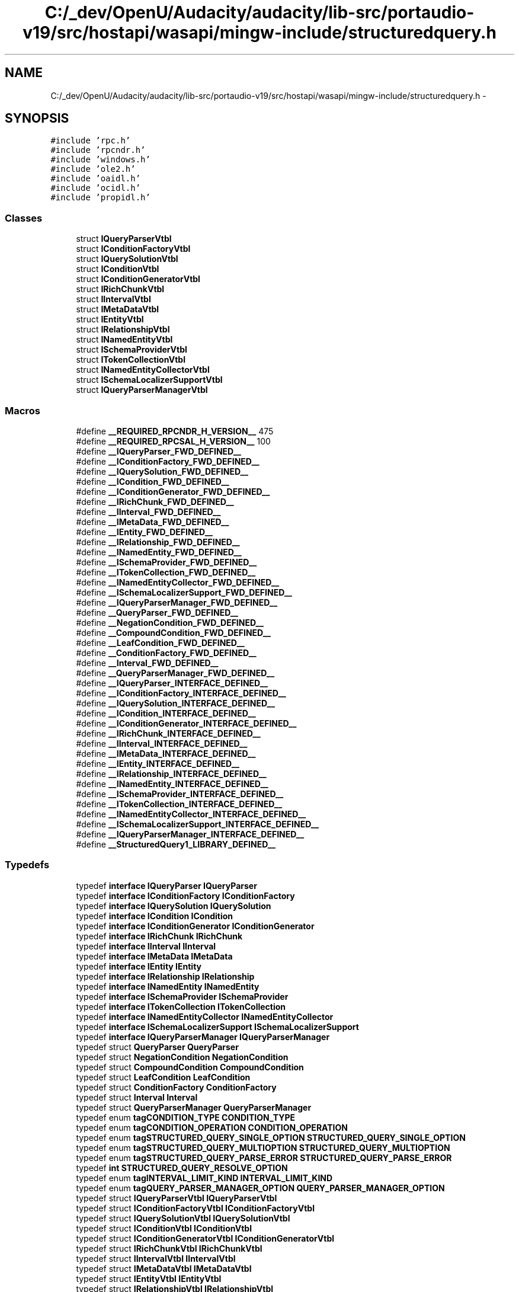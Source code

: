.TH "C:/_dev/OpenU/Audacity/audacity/lib-src/portaudio-v19/src/hostapi/wasapi/mingw-include/structuredquery.h" 3 "Thu Apr 28 2016" "Audacity" \" -*- nroff -*-
.ad l
.nh
.SH NAME
C:/_dev/OpenU/Audacity/audacity/lib-src/portaudio-v19/src/hostapi/wasapi/mingw-include/structuredquery.h \- 
.SH SYNOPSIS
.br
.PP
\fC#include 'rpc\&.h'\fP
.br
\fC#include 'rpcndr\&.h'\fP
.br
\fC#include 'windows\&.h'\fP
.br
\fC#include 'ole2\&.h'\fP
.br
\fC#include 'oaidl\&.h'\fP
.br
\fC#include 'ocidl\&.h'\fP
.br
\fC#include 'propidl\&.h'\fP
.br

.SS "Classes"

.in +1c
.ti -1c
.RI "struct \fBIQueryParserVtbl\fP"
.br
.ti -1c
.RI "struct \fBIConditionFactoryVtbl\fP"
.br
.ti -1c
.RI "struct \fBIQuerySolutionVtbl\fP"
.br
.ti -1c
.RI "struct \fBIConditionVtbl\fP"
.br
.ti -1c
.RI "struct \fBIConditionGeneratorVtbl\fP"
.br
.ti -1c
.RI "struct \fBIRichChunkVtbl\fP"
.br
.ti -1c
.RI "struct \fBIIntervalVtbl\fP"
.br
.ti -1c
.RI "struct \fBIMetaDataVtbl\fP"
.br
.ti -1c
.RI "struct \fBIEntityVtbl\fP"
.br
.ti -1c
.RI "struct \fBIRelationshipVtbl\fP"
.br
.ti -1c
.RI "struct \fBINamedEntityVtbl\fP"
.br
.ti -1c
.RI "struct \fBISchemaProviderVtbl\fP"
.br
.ti -1c
.RI "struct \fBITokenCollectionVtbl\fP"
.br
.ti -1c
.RI "struct \fBINamedEntityCollectorVtbl\fP"
.br
.ti -1c
.RI "struct \fBISchemaLocalizerSupportVtbl\fP"
.br
.ti -1c
.RI "struct \fBIQueryParserManagerVtbl\fP"
.br
.in -1c
.SS "Macros"

.in +1c
.ti -1c
.RI "#define \fB__REQUIRED_RPCNDR_H_VERSION__\fP   475"
.br
.ti -1c
.RI "#define \fB__REQUIRED_RPCSAL_H_VERSION__\fP   100"
.br
.ti -1c
.RI "#define \fB__IQueryParser_FWD_DEFINED__\fP"
.br
.ti -1c
.RI "#define \fB__IConditionFactory_FWD_DEFINED__\fP"
.br
.ti -1c
.RI "#define \fB__IQuerySolution_FWD_DEFINED__\fP"
.br
.ti -1c
.RI "#define \fB__ICondition_FWD_DEFINED__\fP"
.br
.ti -1c
.RI "#define \fB__IConditionGenerator_FWD_DEFINED__\fP"
.br
.ti -1c
.RI "#define \fB__IRichChunk_FWD_DEFINED__\fP"
.br
.ti -1c
.RI "#define \fB__IInterval_FWD_DEFINED__\fP"
.br
.ti -1c
.RI "#define \fB__IMetaData_FWD_DEFINED__\fP"
.br
.ti -1c
.RI "#define \fB__IEntity_FWD_DEFINED__\fP"
.br
.ti -1c
.RI "#define \fB__IRelationship_FWD_DEFINED__\fP"
.br
.ti -1c
.RI "#define \fB__INamedEntity_FWD_DEFINED__\fP"
.br
.ti -1c
.RI "#define \fB__ISchemaProvider_FWD_DEFINED__\fP"
.br
.ti -1c
.RI "#define \fB__ITokenCollection_FWD_DEFINED__\fP"
.br
.ti -1c
.RI "#define \fB__INamedEntityCollector_FWD_DEFINED__\fP"
.br
.ti -1c
.RI "#define \fB__ISchemaLocalizerSupport_FWD_DEFINED__\fP"
.br
.ti -1c
.RI "#define \fB__IQueryParserManager_FWD_DEFINED__\fP"
.br
.ti -1c
.RI "#define \fB__QueryParser_FWD_DEFINED__\fP"
.br
.ti -1c
.RI "#define \fB__NegationCondition_FWD_DEFINED__\fP"
.br
.ti -1c
.RI "#define \fB__CompoundCondition_FWD_DEFINED__\fP"
.br
.ti -1c
.RI "#define \fB__LeafCondition_FWD_DEFINED__\fP"
.br
.ti -1c
.RI "#define \fB__ConditionFactory_FWD_DEFINED__\fP"
.br
.ti -1c
.RI "#define \fB__Interval_FWD_DEFINED__\fP"
.br
.ti -1c
.RI "#define \fB__QueryParserManager_FWD_DEFINED__\fP"
.br
.ti -1c
.RI "#define \fB__IQueryParser_INTERFACE_DEFINED__\fP"
.br
.ti -1c
.RI "#define \fB__IConditionFactory_INTERFACE_DEFINED__\fP"
.br
.ti -1c
.RI "#define \fB__IQuerySolution_INTERFACE_DEFINED__\fP"
.br
.ti -1c
.RI "#define \fB__ICondition_INTERFACE_DEFINED__\fP"
.br
.ti -1c
.RI "#define \fB__IConditionGenerator_INTERFACE_DEFINED__\fP"
.br
.ti -1c
.RI "#define \fB__IRichChunk_INTERFACE_DEFINED__\fP"
.br
.ti -1c
.RI "#define \fB__IInterval_INTERFACE_DEFINED__\fP"
.br
.ti -1c
.RI "#define \fB__IMetaData_INTERFACE_DEFINED__\fP"
.br
.ti -1c
.RI "#define \fB__IEntity_INTERFACE_DEFINED__\fP"
.br
.ti -1c
.RI "#define \fB__IRelationship_INTERFACE_DEFINED__\fP"
.br
.ti -1c
.RI "#define \fB__INamedEntity_INTERFACE_DEFINED__\fP"
.br
.ti -1c
.RI "#define \fB__ISchemaProvider_INTERFACE_DEFINED__\fP"
.br
.ti -1c
.RI "#define \fB__ITokenCollection_INTERFACE_DEFINED__\fP"
.br
.ti -1c
.RI "#define \fB__INamedEntityCollector_INTERFACE_DEFINED__\fP"
.br
.ti -1c
.RI "#define \fB__ISchemaLocalizerSupport_INTERFACE_DEFINED__\fP"
.br
.ti -1c
.RI "#define \fB__IQueryParserManager_INTERFACE_DEFINED__\fP"
.br
.ti -1c
.RI "#define \fB__StructuredQuery1_LIBRARY_DEFINED__\fP"
.br
.in -1c
.SS "Typedefs"

.in +1c
.ti -1c
.RI "typedef \fBinterface\fP \fBIQueryParser\fP \fBIQueryParser\fP"
.br
.ti -1c
.RI "typedef \fBinterface\fP \fBIConditionFactory\fP \fBIConditionFactory\fP"
.br
.ti -1c
.RI "typedef \fBinterface\fP \fBIQuerySolution\fP \fBIQuerySolution\fP"
.br
.ti -1c
.RI "typedef \fBinterface\fP \fBICondition\fP \fBICondition\fP"
.br
.ti -1c
.RI "typedef \fBinterface\fP \fBIConditionGenerator\fP \fBIConditionGenerator\fP"
.br
.ti -1c
.RI "typedef \fBinterface\fP \fBIRichChunk\fP \fBIRichChunk\fP"
.br
.ti -1c
.RI "typedef \fBinterface\fP \fBIInterval\fP \fBIInterval\fP"
.br
.ti -1c
.RI "typedef \fBinterface\fP \fBIMetaData\fP \fBIMetaData\fP"
.br
.ti -1c
.RI "typedef \fBinterface\fP \fBIEntity\fP \fBIEntity\fP"
.br
.ti -1c
.RI "typedef \fBinterface\fP \fBIRelationship\fP \fBIRelationship\fP"
.br
.ti -1c
.RI "typedef \fBinterface\fP \fBINamedEntity\fP \fBINamedEntity\fP"
.br
.ti -1c
.RI "typedef \fBinterface\fP \fBISchemaProvider\fP \fBISchemaProvider\fP"
.br
.ti -1c
.RI "typedef \fBinterface\fP \fBITokenCollection\fP \fBITokenCollection\fP"
.br
.ti -1c
.RI "typedef \fBinterface\fP \fBINamedEntityCollector\fP \fBINamedEntityCollector\fP"
.br
.ti -1c
.RI "typedef \fBinterface\fP \fBISchemaLocalizerSupport\fP \fBISchemaLocalizerSupport\fP"
.br
.ti -1c
.RI "typedef \fBinterface\fP \fBIQueryParserManager\fP \fBIQueryParserManager\fP"
.br
.ti -1c
.RI "typedef struct \fBQueryParser\fP \fBQueryParser\fP"
.br
.ti -1c
.RI "typedef struct \fBNegationCondition\fP \fBNegationCondition\fP"
.br
.ti -1c
.RI "typedef struct \fBCompoundCondition\fP \fBCompoundCondition\fP"
.br
.ti -1c
.RI "typedef struct \fBLeafCondition\fP \fBLeafCondition\fP"
.br
.ti -1c
.RI "typedef struct \fBConditionFactory\fP \fBConditionFactory\fP"
.br
.ti -1c
.RI "typedef struct \fBInterval\fP \fBInterval\fP"
.br
.ti -1c
.RI "typedef struct \fBQueryParserManager\fP \fBQueryParserManager\fP"
.br
.ti -1c
.RI "typedef enum \fBtagCONDITION_TYPE\fP \fBCONDITION_TYPE\fP"
.br
.ti -1c
.RI "typedef enum \fBtagCONDITION_OPERATION\fP \fBCONDITION_OPERATION\fP"
.br
.ti -1c
.RI "typedef enum \fBtagSTRUCTURED_QUERY_SINGLE_OPTION\fP \fBSTRUCTURED_QUERY_SINGLE_OPTION\fP"
.br
.ti -1c
.RI "typedef enum \fBtagSTRUCTURED_QUERY_MULTIOPTION\fP \fBSTRUCTURED_QUERY_MULTIOPTION\fP"
.br
.ti -1c
.RI "typedef enum \fBtagSTRUCTURED_QUERY_PARSE_ERROR\fP \fBSTRUCTURED_QUERY_PARSE_ERROR\fP"
.br
.ti -1c
.RI "typedef \fBint\fP \fBSTRUCTURED_QUERY_RESOLVE_OPTION\fP"
.br
.ti -1c
.RI "typedef enum \fBtagINTERVAL_LIMIT_KIND\fP \fBINTERVAL_LIMIT_KIND\fP"
.br
.ti -1c
.RI "typedef enum \fBtagQUERY_PARSER_MANAGER_OPTION\fP \fBQUERY_PARSER_MANAGER_OPTION\fP"
.br
.ti -1c
.RI "typedef struct \fBIQueryParserVtbl\fP \fBIQueryParserVtbl\fP"
.br
.ti -1c
.RI "typedef struct \fBIConditionFactoryVtbl\fP \fBIConditionFactoryVtbl\fP"
.br
.ti -1c
.RI "typedef struct \fBIQuerySolutionVtbl\fP \fBIQuerySolutionVtbl\fP"
.br
.ti -1c
.RI "typedef struct \fBIConditionVtbl\fP \fBIConditionVtbl\fP"
.br
.ti -1c
.RI "typedef struct \fBIConditionGeneratorVtbl\fP \fBIConditionGeneratorVtbl\fP"
.br
.ti -1c
.RI "typedef struct \fBIRichChunkVtbl\fP \fBIRichChunkVtbl\fP"
.br
.ti -1c
.RI "typedef struct \fBIIntervalVtbl\fP \fBIIntervalVtbl\fP"
.br
.ti -1c
.RI "typedef struct \fBIMetaDataVtbl\fP \fBIMetaDataVtbl\fP"
.br
.ti -1c
.RI "typedef struct \fBIEntityVtbl\fP \fBIEntityVtbl\fP"
.br
.ti -1c
.RI "typedef struct \fBIRelationshipVtbl\fP \fBIRelationshipVtbl\fP"
.br
.ti -1c
.RI "typedef struct \fBINamedEntityVtbl\fP \fBINamedEntityVtbl\fP"
.br
.ti -1c
.RI "typedef struct \fBISchemaProviderVtbl\fP \fBISchemaProviderVtbl\fP"
.br
.ti -1c
.RI "typedef struct \fBITokenCollectionVtbl\fP \fBITokenCollectionVtbl\fP"
.br
.ti -1c
.RI "typedef enum \fB__MIDL___MIDL_itf_structuredquery_0000_0013_0001\fP \fBNAMED_ENTITY_CERTAINTY\fP"
.br
.ti -1c
.RI "typedef struct \fBINamedEntityCollectorVtbl\fP \fBINamedEntityCollectorVtbl\fP"
.br
.ti -1c
.RI "typedef struct \fBISchemaLocalizerSupportVtbl\fP \fBISchemaLocalizerSupportVtbl\fP"
.br
.ti -1c
.RI "typedef struct \fBIQueryParserManagerVtbl\fP \fBIQueryParserManagerVtbl\fP"
.br
.in -1c
.SS "Enumerations"

.in +1c
.ti -1c
.RI "enum \fBtagCONDITION_TYPE\fP { \fBCT_AND_CONDITION\fP = 0, \fBCT_OR_CONDITION\fP = ( CT_AND_CONDITION + 1 ), \fBCT_NOT_CONDITION\fP = ( CT_OR_CONDITION + 1 ), \fBCT_LEAF_CONDITION\fP = ( CT_NOT_CONDITION + 1 ) }"
.br
.ti -1c
.RI "enum \fBtagCONDITION_OPERATION\fP { \fBCOP_IMPLICIT\fP = 0, \fBCOP_EQUAL\fP = ( COP_IMPLICIT + 1 ), \fBCOP_NOTEQUAL\fP = ( COP_EQUAL + 1 ), \fBCOP_LESSTHAN\fP = ( COP_NOTEQUAL + 1 ), \fBCOP_GREATERTHAN\fP = ( COP_LESSTHAN + 1 ), \fBCOP_LESSTHANOREQUAL\fP = ( COP_GREATERTHAN + 1 ), \fBCOP_GREATERTHANOREQUAL\fP = ( COP_LESSTHANOREQUAL + 1 ), \fBCOP_VALUE_STARTSWITH\fP = ( COP_GREATERTHANOREQUAL + 1 ), \fBCOP_VALUE_ENDSWITH\fP = ( COP_VALUE_STARTSWITH + 1 ), \fBCOP_VALUE_CONTAINS\fP = ( COP_VALUE_ENDSWITH + 1 ), \fBCOP_VALUE_NOTCONTAINS\fP = ( COP_VALUE_CONTAINS + 1 ), \fBCOP_DOSWILDCARDS\fP = ( COP_VALUE_NOTCONTAINS + 1 ), \fBCOP_WORD_EQUAL\fP = ( COP_DOSWILDCARDS + 1 ), \fBCOP_WORD_STARTSWITH\fP = ( COP_WORD_EQUAL + 1 ), \fBCOP_APPLICATION_SPECIFIC\fP = ( COP_WORD_STARTSWITH + 1 ) }"
.br
.ti -1c
.RI "enum \fBtagSTRUCTURED_QUERY_SINGLE_OPTION\fP { \fBSQSO_SCHEMA\fP = 0, \fBSQSO_LOCALE_WORD_BREAKING\fP = ( SQSO_SCHEMA + 1 ), \fBSQSO_WORD_BREAKER\fP = ( SQSO_LOCALE_WORD_BREAKING + 1 ), \fBSQSO_NATURAL_SYNTAX\fP = ( SQSO_WORD_BREAKER + 1 ), \fBSQSO_AUTOMATIC_WILDCARD\fP = ( SQSO_NATURAL_SYNTAX + 1 ), \fBSQSO_TRACE_LEVEL\fP = ( SQSO_AUTOMATIC_WILDCARD + 1 ), \fBSQSO_LANGUAGE_KEYWORDS\fP = ( SQSO_TRACE_LEVEL + 1 ) }"
.br
.ti -1c
.RI "enum \fBtagSTRUCTURED_QUERY_MULTIOPTION\fP { \fBSQMO_VIRTUAL_PROPERTY\fP = 0, \fBSQMO_DEFAULT_PROPERTY\fP = ( SQMO_VIRTUAL_PROPERTY + 1 ), \fBSQMO_GENERATOR_FOR_TYPE\fP = ( SQMO_DEFAULT_PROPERTY + 1 ) }"
.br
.ti -1c
.RI "enum \fBtagSTRUCTURED_QUERY_PARSE_ERROR\fP { \fBSQPE_NONE\fP = 0, \fBSQPE_EXTRA_OPENING_PARENTHESIS\fP = ( SQPE_NONE + 1 ), \fBSQPE_EXTRA_CLOSING_PARENTHESIS\fP = ( SQPE_EXTRA_OPENING_PARENTHESIS + 1 ), \fBSQPE_IGNORED_MODIFIER\fP = ( SQPE_EXTRA_CLOSING_PARENTHESIS + 1 ), \fBSQPE_IGNORED_CONNECTOR\fP = ( SQPE_IGNORED_MODIFIER + 1 ), \fBSQPE_IGNORED_KEYWORD\fP = ( SQPE_IGNORED_CONNECTOR + 1 ), \fBSQPE_UNHANDLED\fP = ( SQPE_IGNORED_KEYWORD + 1 ) }"
.br
.ti -1c
.RI "enum \fBtagSTRUCTURED_QUERY_RESOLVE_OPTION\fP { \fBSQRO_DONT_RESOLVE_DATETIME\fP = 0x1, \fBSQRO_ALWAYS_ONE_INTERVAL\fP = 0x2, \fBSQRO_DONT_SIMPLIFY_CONDITION_TREES\fP = 0x4, \fBSQRO_DONT_MAP_RELATIONS\fP = 0x8, \fBSQRO_DONT_RESOLVE_RANGES\fP = 0x10, \fBSQRO_DONT_REMOVE_UNRESTRICTED_KEYWORDS\fP = 0x20, \fBSQRO_DONT_SPLIT_WORDS\fP = 0x40, \fBSQRO_IGNORE_PHRASE_ORDER\fP = 0x80 }"
.br
.ti -1c
.RI "enum \fBtagINTERVAL_LIMIT_KIND\fP { \fBILK_EXPLICIT_INCLUDED\fP = 0, \fBILK_EXPLICIT_EXCLUDED\fP = ( ILK_EXPLICIT_INCLUDED + 1 ), \fBILK_NEGATIVE_INFINITY\fP = ( ILK_EXPLICIT_EXCLUDED + 1 ), \fBILK_POSITIVE_INFINITY\fP = ( ILK_NEGATIVE_INFINITY + 1 ) }"
.br
.ti -1c
.RI "enum \fBtagQUERY_PARSER_MANAGER_OPTION\fP { \fBQPMO_SCHEMA_BINARY_NAME\fP = 0, \fBQPMO_PRELOCALIZED_SCHEMA_BINARY_PATH\fP = ( QPMO_SCHEMA_BINARY_NAME + 1 ), \fBQPMO_UNLOCALIZED_SCHEMA_BINARY_PATH\fP = ( QPMO_PRELOCALIZED_SCHEMA_BINARY_PATH + 1 ), \fBQPMO_LOCALIZED_SCHEMA_BINARY_PATH\fP = ( QPMO_UNLOCALIZED_SCHEMA_BINARY_PATH + 1 ), \fBQPMO_APPEND_LCID_TO_LOCALIZED_PATH\fP = ( QPMO_LOCALIZED_SCHEMA_BINARY_PATH + 1 ), \fBQPMO_LOCALIZER_SUPPORT\fP = ( QPMO_APPEND_LCID_TO_LOCALIZED_PATH + 1 ) }"
.br
.ti -1c
.RI "enum \fB__MIDL___MIDL_itf_structuredquery_0000_0013_0001\fP { \fBNEC_LOW\fP = 0, \fBNEC_MEDIUM\fP = ( NEC_LOW + 1 ), \fBNEC_HIGH\fP = ( NEC_MEDIUM + 1 ) }"
.br
.in -1c
.SS "Functions"

.in +1c
.ti -1c
.RI "unsigned long __RPC_USER \fBBSTR_UserSize\fP (unsigned long *, unsigned long, BSTR *)"
.br
.ti -1c
.RI "unsigned char *__RPC_USER \fBBSTR_UserMarshal\fP (unsigned long *, unsigned char *, BSTR *)"
.br
.ti -1c
.RI "unsigned char *__RPC_USER \fBBSTR_UserUnmarshal\fP (unsigned long *, unsigned char *, BSTR *)"
.br
.ti -1c
.RI "\fBvoid\fP __RPC_USER \fBBSTR_UserFree\fP (unsigned long *, BSTR *)"
.br
.ti -1c
.RI "unsigned long __RPC_USER \fBLPSAFEARRAY_UserSize\fP (unsigned long *, unsigned long, LPSAFEARRAY *)"
.br
.ti -1c
.RI "unsigned char *__RPC_USER \fBLPSAFEARRAY_UserMarshal\fP (unsigned long *, unsigned char *, LPSAFEARRAY *)"
.br
.ti -1c
.RI "unsigned char *__RPC_USER \fBLPSAFEARRAY_UserUnmarshal\fP (unsigned long *, unsigned char *, LPSAFEARRAY *)"
.br
.ti -1c
.RI "\fBvoid\fP __RPC_USER \fBLPSAFEARRAY_UserFree\fP (unsigned long *, LPSAFEARRAY *)"
.br
.in -1c
.SS "Variables"

.in +1c
.ti -1c
.RI "RPC_IF_HANDLE \fB__MIDL_itf_structuredquery_0000_0000_v0_0_c_ifspec\fP"
.br
.ti -1c
.RI "RPC_IF_HANDLE \fB__MIDL_itf_structuredquery_0000_0000_v0_0_s_ifspec\fP"
.br
.ti -1c
.RI "\fBEXTERN_C\fP \fBconst\fP IID \fBIID_IQueryParser\fP"
.br
.ti -1c
.RI "\fBEXTERN_C\fP \fBconst\fP IID \fBIID_IConditionFactory\fP"
.br
.ti -1c
.RI "\fBEXTERN_C\fP \fBconst\fP IID \fBIID_IQuerySolution\fP"
.br
.ti -1c
.RI "\fBEXTERN_C\fP \fBconst\fP IID \fBIID_ICondition\fP"
.br
.ti -1c
.RI "\fBEXTERN_C\fP \fBconst\fP IID \fBIID_IConditionGenerator\fP"
.br
.ti -1c
.RI "\fBEXTERN_C\fP \fBconst\fP IID \fBIID_IRichChunk\fP"
.br
.ti -1c
.RI "\fBEXTERN_C\fP \fBconst\fP IID \fBIID_IInterval\fP"
.br
.ti -1c
.RI "\fBEXTERN_C\fP \fBconst\fP IID \fBIID_IMetaData\fP"
.br
.ti -1c
.RI "RPC_IF_HANDLE \fB__MIDL_itf_structuredquery_0000_0008_v0_0_c_ifspec\fP"
.br
.ti -1c
.RI "RPC_IF_HANDLE \fB__MIDL_itf_structuredquery_0000_0008_v0_0_s_ifspec\fP"
.br
.ti -1c
.RI "\fBEXTERN_C\fP \fBconst\fP IID \fBIID_IEntity\fP"
.br
.ti -1c
.RI "\fBEXTERN_C\fP \fBconst\fP IID \fBIID_IRelationship\fP"
.br
.ti -1c
.RI "\fBEXTERN_C\fP \fBconst\fP IID \fBIID_INamedEntity\fP"
.br
.ti -1c
.RI "\fBEXTERN_C\fP \fBconst\fP IID \fBIID_ISchemaProvider\fP"
.br
.ti -1c
.RI "\fBEXTERN_C\fP \fBconst\fP IID \fBIID_ITokenCollection\fP"
.br
.ti -1c
.RI "RPC_IF_HANDLE \fB__MIDL_itf_structuredquery_0000_0013_v0_0_c_ifspec\fP"
.br
.ti -1c
.RI "RPC_IF_HANDLE \fB__MIDL_itf_structuredquery_0000_0013_v0_0_s_ifspec\fP"
.br
.ti -1c
.RI "\fBEXTERN_C\fP \fBconst\fP IID \fBIID_INamedEntityCollector\fP"
.br
.ti -1c
.RI "\fBEXTERN_C\fP \fBconst\fP IID \fBIID_ISchemaLocalizerSupport\fP"
.br
.ti -1c
.RI "\fBEXTERN_C\fP \fBconst\fP IID \fBIID_IQueryParserManager\fP"
.br
.ti -1c
.RI "\fBEXTERN_C\fP \fBconst\fP IID \fBLIBID_StructuredQuery1\fP"
.br
.ti -1c
.RI "\fBEXTERN_C\fP \fBconst\fP CLSID \fBCLSID_QueryParser\fP"
.br
.ti -1c
.RI "\fBEXTERN_C\fP \fBconst\fP CLSID \fBCLSID_NegationCondition\fP"
.br
.ti -1c
.RI "\fBEXTERN_C\fP \fBconst\fP CLSID \fBCLSID_CompoundCondition\fP"
.br
.ti -1c
.RI "\fBEXTERN_C\fP \fBconst\fP CLSID \fBCLSID_LeafCondition\fP"
.br
.ti -1c
.RI "\fBEXTERN_C\fP \fBconst\fP CLSID \fBCLSID_ConditionFactory\fP"
.br
.ti -1c
.RI "\fBEXTERN_C\fP \fBconst\fP CLSID \fBCLSID_Interval\fP"
.br
.ti -1c
.RI "\fBEXTERN_C\fP \fBconst\fP CLSID \fBCLSID_QueryParserManager\fP"
.br
.in -1c
.SH "Macro Definition Documentation"
.PP 
.SS "#define __CompoundCondition_FWD_DEFINED__"

.PP
Definition at line 172 of file structuredquery\&.h\&.
.SS "#define __ConditionFactory_FWD_DEFINED__"

.PP
Definition at line 196 of file structuredquery\&.h\&.
.SS "#define __ICondition_FWD_DEFINED__"

.PP
Definition at line 70 of file structuredquery\&.h\&.
.SS "#define __ICondition_INTERFACE_DEFINED__"

.PP
Definition at line 841 of file structuredquery\&.h\&.
.SS "#define __IConditionFactory_FWD_DEFINED__"

.PP
Definition at line 58 of file structuredquery\&.h\&.
.SS "#define __IConditionFactory_INTERFACE_DEFINED__"

.PP
Definition at line 522 of file structuredquery\&.h\&.
.SS "#define __IConditionGenerator_FWD_DEFINED__"

.PP
Definition at line 76 of file structuredquery\&.h\&.
.SS "#define __IConditionGenerator_INTERFACE_DEFINED__"

.PP
Definition at line 1039 of file structuredquery\&.h\&.
.SS "#define __IEntity_FWD_DEFINED__"

.PP
Definition at line 100 of file structuredquery\&.h\&.
.SS "#define __IEntity_INTERFACE_DEFINED__"

.PP
Definition at line 1456 of file structuredquery\&.h\&.
.SS "#define __IInterval_FWD_DEFINED__"

.PP
Definition at line 88 of file structuredquery\&.h\&.
.SS "#define __IInterval_INTERFACE_DEFINED__"

.PP
Definition at line 1277 of file structuredquery\&.h\&.
.SS "#define __IMetaData_FWD_DEFINED__"

.PP
Definition at line 94 of file structuredquery\&.h\&.
.SS "#define __IMetaData_INTERFACE_DEFINED__"

.PP
Definition at line 1362 of file structuredquery\&.h\&.
.SS "#define __INamedEntity_FWD_DEFINED__"

.PP
Definition at line 112 of file structuredquery\&.h\&.
.SS "#define __INamedEntity_INTERFACE_DEFINED__"

.PP
Definition at line 1744 of file structuredquery\&.h\&.
.SS "#define __INamedEntityCollector_FWD_DEFINED__"

.PP
Definition at line 130 of file structuredquery\&.h\&.
.SS "#define __INamedEntityCollector_INTERFACE_DEFINED__"

.PP
Definition at line 2108 of file structuredquery\&.h\&.
.SS "#define __Interval_FWD_DEFINED__"

.PP
Definition at line 208 of file structuredquery\&.h\&.
.SS "#define __IQueryParser_FWD_DEFINED__"

.PP
Definition at line 52 of file structuredquery\&.h\&.
.SS "#define __IQueryParser_INTERFACE_DEFINED__"

.PP
Definition at line 347 of file structuredquery\&.h\&.
.SS "#define __IQueryParserManager_FWD_DEFINED__"

.PP
Definition at line 142 of file structuredquery\&.h\&.
.SS "#define __IQueryParserManager_INTERFACE_DEFINED__"

.PP
Definition at line 2280 of file structuredquery\&.h\&.
.SS "#define __IQuerySolution_FWD_DEFINED__"

.PP
Definition at line 64 of file structuredquery\&.h\&.
.SS "#define __IQuerySolution_INTERFACE_DEFINED__"

.PP
Definition at line 671 of file structuredquery\&.h\&.
.SS "#define __IRelationship_FWD_DEFINED__"

.PP
Definition at line 106 of file structuredquery\&.h\&.
.SS "#define __IRelationship_INTERFACE_DEFINED__"

.PP
Definition at line 1619 of file structuredquery\&.h\&.
.SS "#define __IRichChunk_FWD_DEFINED__"

.PP
Definition at line 82 of file structuredquery\&.h\&.
.SS "#define __IRichChunk_INTERFACE_DEFINED__"

.PP
Definition at line 1184 of file structuredquery\&.h\&.
.SS "#define __ISchemaLocalizerSupport_FWD_DEFINED__"

.PP
Definition at line 136 of file structuredquery\&.h\&.
.SS "#define __ISchemaLocalizerSupport_INTERFACE_DEFINED__"

.PP
Definition at line 2199 of file structuredquery\&.h\&.
.SS "#define __ISchemaProvider_FWD_DEFINED__"

.PP
Definition at line 118 of file structuredquery\&.h\&.
.SS "#define __ISchemaProvider_INTERFACE_DEFINED__"

.PP
Definition at line 1835 of file structuredquery\&.h\&.
.SS "#define __ITokenCollection_FWD_DEFINED__"

.PP
Definition at line 124 of file structuredquery\&.h\&.
.SS "#define __ITokenCollection_INTERFACE_DEFINED__"

.PP
Definition at line 1992 of file structuredquery\&.h\&.
.SS "#define __LeafCondition_FWD_DEFINED__"

.PP
Definition at line 184 of file structuredquery\&.h\&.
.SS "#define __NegationCondition_FWD_DEFINED__"

.PP
Definition at line 160 of file structuredquery\&.h\&.
.SS "#define __QueryParser_FWD_DEFINED__"

.PP
Definition at line 148 of file structuredquery\&.h\&.
.SS "#define __QueryParserManager_FWD_DEFINED__"

.PP
Definition at line 220 of file structuredquery\&.h\&.
.SS "#define __REQUIRED_RPCNDR_H_VERSION__   475"

.PP
Definition at line 22 of file structuredquery\&.h\&.
.SS "#define __REQUIRED_RPCSAL_H_VERSION__   100"

.PP
Definition at line 27 of file structuredquery\&.h\&.
.SS "#define __StructuredQuery1_LIBRARY_DEFINED__"

.PP
Definition at line 2392 of file structuredquery\&.h\&.
.SH "Typedef Documentation"
.PP 
.SS "typedef struct \fBCompoundCondition\fP \fBCompoundCondition\fP"

.PP
Definition at line 177 of file structuredquery\&.h\&.
.SS "typedef enum \fBtagCONDITION_OPERATION\fP 	 \fBCONDITION_OPERATION\fP"

.SS "typedef enum \fBtagCONDITION_TYPE\fP 	 \fBCONDITION_TYPE\fP"

.SS "typedef struct \fBConditionFactory\fP \fBConditionFactory\fP"

.PP
Definition at line 201 of file structuredquery\&.h\&.
.SS "typedef \fBinterface\fP \fBICondition\fP \fBICondition\fP"

.PP
Definition at line 71 of file structuredquery\&.h\&.
.SS "typedef \fBinterface\fP \fBIConditionFactory\fP \fBIConditionFactory\fP"

.PP
Definition at line 59 of file structuredquery\&.h\&.
.SS "typedef struct \fBIConditionFactoryVtbl\fP  \fBIConditionFactoryVtbl\fP"

.SS "typedef \fBinterface\fP \fBIConditionGenerator\fP \fBIConditionGenerator\fP"

.PP
Definition at line 77 of file structuredquery\&.h\&.
.SS "typedef struct \fBIConditionGeneratorVtbl\fP  \fBIConditionGeneratorVtbl\fP"

.SS "typedef struct \fBIConditionVtbl\fP  \fBIConditionVtbl\fP"

.SS "typedef \fBinterface\fP \fBIEntity\fP \fBIEntity\fP"

.PP
Definition at line 101 of file structuredquery\&.h\&.
.SS "typedef struct \fBIEntityVtbl\fP  \fBIEntityVtbl\fP"

.SS "typedef \fBinterface\fP \fBIInterval\fP \fBIInterval\fP"

.PP
Definition at line 89 of file structuredquery\&.h\&.
.SS "typedef struct \fBIIntervalVtbl\fP  \fBIIntervalVtbl\fP"

.SS "typedef \fBinterface\fP \fBIMetaData\fP \fBIMetaData\fP"

.PP
Definition at line 95 of file structuredquery\&.h\&.
.SS "typedef struct \fBIMetaDataVtbl\fP  \fBIMetaDataVtbl\fP"

.SS "typedef \fBinterface\fP \fBINamedEntity\fP \fBINamedEntity\fP"

.PP
Definition at line 113 of file structuredquery\&.h\&.
.SS "typedef \fBinterface\fP \fBINamedEntityCollector\fP \fBINamedEntityCollector\fP"

.PP
Definition at line 131 of file structuredquery\&.h\&.
.SS "typedef struct \fBINamedEntityCollectorVtbl\fP  \fBINamedEntityCollectorVtbl\fP"

.SS "typedef struct \fBINamedEntityVtbl\fP  \fBINamedEntityVtbl\fP"

.SS "typedef struct \fBInterval\fP \fBInterval\fP"

.PP
Definition at line 213 of file structuredquery\&.h\&.
.SS "typedef enum \fBtagINTERVAL_LIMIT_KIND\fP 	 \fBINTERVAL_LIMIT_KIND\fP"

.SS "typedef \fBinterface\fP \fBIQueryParser\fP \fBIQueryParser\fP"

.PP
Definition at line 53 of file structuredquery\&.h\&.
.SS "typedef \fBinterface\fP \fBIQueryParserManager\fP \fBIQueryParserManager\fP"

.PP
Definition at line 143 of file structuredquery\&.h\&.
.SS "typedef struct \fBIQueryParserManagerVtbl\fP  \fBIQueryParserManagerVtbl\fP"

.SS "typedef struct \fBIQueryParserVtbl\fP  \fBIQueryParserVtbl\fP"

.SS "typedef \fBinterface\fP \fBIQuerySolution\fP \fBIQuerySolution\fP"

.PP
Definition at line 65 of file structuredquery\&.h\&.
.SS "typedef struct \fBIQuerySolutionVtbl\fP  \fBIQuerySolutionVtbl\fP"

.SS "typedef \fBinterface\fP \fBIRelationship\fP \fBIRelationship\fP"

.PP
Definition at line 107 of file structuredquery\&.h\&.
.SS "typedef struct \fBIRelationshipVtbl\fP  \fBIRelationshipVtbl\fP"

.SS "typedef \fBinterface\fP \fBIRichChunk\fP \fBIRichChunk\fP"

.PP
Definition at line 83 of file structuredquery\&.h\&.
.SS "typedef struct \fBIRichChunkVtbl\fP  \fBIRichChunkVtbl\fP"

.SS "typedef \fBinterface\fP \fBISchemaLocalizerSupport\fP \fBISchemaLocalizerSupport\fP"

.PP
Definition at line 137 of file structuredquery\&.h\&.
.SS "typedef struct \fBISchemaLocalizerSupportVtbl\fP  \fBISchemaLocalizerSupportVtbl\fP"

.SS "typedef \fBinterface\fP \fBISchemaProvider\fP \fBISchemaProvider\fP"

.PP
Definition at line 119 of file structuredquery\&.h\&.
.SS "typedef struct \fBISchemaProviderVtbl\fP  \fBISchemaProviderVtbl\fP"

.SS "typedef \fBinterface\fP \fBITokenCollection\fP \fBITokenCollection\fP"

.PP
Definition at line 125 of file structuredquery\&.h\&.
.SS "typedef struct \fBITokenCollectionVtbl\fP  \fBITokenCollectionVtbl\fP"

.SS "typedef struct \fBLeafCondition\fP \fBLeafCondition\fP"

.PP
Definition at line 189 of file structuredquery\&.h\&.
.SS "typedef enum \fB__MIDL___MIDL_itf_structuredquery_0000_0013_0001\fP 	 \fBNAMED_ENTITY_CERTAINTY\fP"

.SS "typedef struct \fBNegationCondition\fP \fBNegationCondition\fP"

.PP
Definition at line 165 of file structuredquery\&.h\&.
.SS "typedef enum \fBtagQUERY_PARSER_MANAGER_OPTION\fP 	 \fBQUERY_PARSER_MANAGER_OPTION\fP"

.SS "typedef struct \fBQueryParser\fP \fBQueryParser\fP"

.PP
Definition at line 153 of file structuredquery\&.h\&.
.SS "typedef struct \fBQueryParserManager\fP \fBQueryParserManager\fP"

.PP
Definition at line 225 of file structuredquery\&.h\&.
.SS "typedef enum \fBtagSTRUCTURED_QUERY_MULTIOPTION\fP 	 \fBSTRUCTURED_QUERY_MULTIOPTION\fP"

.SS "typedef enum \fBtagSTRUCTURED_QUERY_PARSE_ERROR\fP 	 \fBSTRUCTURED_QUERY_PARSE_ERROR\fP"

.SS "typedef \fBint\fP \fBSTRUCTURED_QUERY_RESOLVE_OPTION\fP"

.PP
Definition at line 321 of file structuredquery\&.h\&.
.SS "typedef enum \fBtagSTRUCTURED_QUERY_SINGLE_OPTION\fP 	 \fBSTRUCTURED_QUERY_SINGLE_OPTION\fP"

.SH "Enumeration Type Documentation"
.PP 
.SS "enum \fB__MIDL___MIDL_itf_structuredquery_0000_0013_0001\fP"

.PP
\fBEnumerator\fP
.in +1c
.TP
\fB\fINEC_LOW \fP\fP
.TP
\fB\fINEC_MEDIUM \fP\fP
.TP
\fB\fINEC_HIGH \fP\fP
.PP
Definition at line 2096 of file structuredquery\&.h\&.
.SS "enum \fBtagCONDITION_OPERATION\fP"

.PP
\fBEnumerator\fP
.in +1c
.TP
\fB\fICOP_IMPLICIT \fP\fP
.TP
\fB\fICOP_EQUAL \fP\fP
.TP
\fB\fICOP_NOTEQUAL \fP\fP
.TP
\fB\fICOP_LESSTHAN \fP\fP
.TP
\fB\fICOP_GREATERTHAN \fP\fP
.TP
\fB\fICOP_LESSTHANOREQUAL \fP\fP
.TP
\fB\fICOP_GREATERTHANOREQUAL \fP\fP
.TP
\fB\fICOP_VALUE_STARTSWITH \fP\fP
.TP
\fB\fICOP_VALUE_ENDSWITH \fP\fP
.TP
\fB\fICOP_VALUE_CONTAINS \fP\fP
.TP
\fB\fICOP_VALUE_NOTCONTAINS \fP\fP
.TP
\fB\fICOP_DOSWILDCARDS \fP\fP
.TP
\fB\fICOP_WORD_EQUAL \fP\fP
.TP
\fB\fICOP_WORD_STARTSWITH \fP\fP
.TP
\fB\fICOP_APPLICATION_SPECIFIC \fP\fP
.PP
Definition at line 263 of file structuredquery\&.h\&.
.SS "enum \fBtagCONDITION_TYPE\fP"

.PP
\fBEnumerator\fP
.in +1c
.TP
\fB\fICT_AND_CONDITION \fP\fP
.TP
\fB\fICT_OR_CONDITION \fP\fP
.TP
\fB\fICT_NOT_CONDITION \fP\fP
.TP
\fB\fICT_LEAF_CONDITION \fP\fP
.PP
Definition at line 255 of file structuredquery\&.h\&.
.SS "enum \fBtagINTERVAL_LIMIT_KIND\fP"

.PP
\fBEnumerator\fP
.in +1c
.TP
\fB\fIILK_EXPLICIT_INCLUDED \fP\fP
.TP
\fB\fIILK_EXPLICIT_EXCLUDED \fP\fP
.TP
\fB\fIILK_NEGATIVE_INFINITY \fP\fP
.TP
\fB\fIILK_POSITIVE_INFINITY \fP\fP
.PP
Definition at line 324 of file structuredquery\&.h\&.
.SS "enum \fBtagQUERY_PARSER_MANAGER_OPTION\fP"

.PP
\fBEnumerator\fP
.in +1c
.TP
\fB\fIQPMO_SCHEMA_BINARY_NAME \fP\fP
.TP
\fB\fIQPMO_PRELOCALIZED_SCHEMA_BINARY_PATH \fP\fP
.TP
\fB\fIQPMO_UNLOCALIZED_SCHEMA_BINARY_PATH \fP\fP
.TP
\fB\fIQPMO_LOCALIZED_SCHEMA_BINARY_PATH \fP\fP
.TP
\fB\fIQPMO_APPEND_LCID_TO_LOCALIZED_PATH \fP\fP
.TP
\fB\fIQPMO_LOCALIZER_SUPPORT \fP\fP
.PP
Definition at line 332 of file structuredquery\&.h\&.
.SS "enum \fBtagSTRUCTURED_QUERY_MULTIOPTION\fP"

.PP
\fBEnumerator\fP
.in +1c
.TP
\fB\fISQMO_VIRTUAL_PROPERTY \fP\fP
.TP
\fB\fISQMO_DEFAULT_PROPERTY \fP\fP
.TP
\fB\fISQMO_GENERATOR_FOR_TYPE \fP\fP
.PP
Definition at line 293 of file structuredquery\&.h\&.
.SS "enum \fBtagSTRUCTURED_QUERY_PARSE_ERROR\fP"

.PP
\fBEnumerator\fP
.in +1c
.TP
\fB\fISQPE_NONE \fP\fP
.TP
\fB\fISQPE_EXTRA_OPENING_PARENTHESIS \fP\fP
.TP
\fB\fISQPE_EXTRA_CLOSING_PARENTHESIS \fP\fP
.TP
\fB\fISQPE_IGNORED_MODIFIER \fP\fP
.TP
\fB\fISQPE_IGNORED_CONNECTOR \fP\fP
.TP
\fB\fISQPE_IGNORED_KEYWORD \fP\fP
.TP
\fB\fISQPE_UNHANDLED \fP\fP
.PP
Definition at line 300 of file structuredquery\&.h\&.
.SS "enum \fBtagSTRUCTURED_QUERY_RESOLVE_OPTION\fP"

.PP
\fBEnumerator\fP
.in +1c
.TP
\fB\fISQRO_DONT_RESOLVE_DATETIME \fP\fP
.TP
\fB\fISQRO_ALWAYS_ONE_INTERVAL \fP\fP
.TP
\fB\fISQRO_DONT_SIMPLIFY_CONDITION_TREES \fP\fP
.TP
\fB\fISQRO_DONT_MAP_RELATIONS \fP\fP
.TP
\fB\fISQRO_DONT_RESOLVE_RANGES \fP\fP
.TP
\fB\fISQRO_DONT_REMOVE_UNRESTRICTED_KEYWORDS \fP\fP
.TP
\fB\fISQRO_DONT_SPLIT_WORDS \fP\fP
.TP
\fB\fISQRO_IGNORE_PHRASE_ORDER \fP\fP
.PP
Definition at line 311 of file structuredquery\&.h\&.
.SS "enum \fBtagSTRUCTURED_QUERY_SINGLE_OPTION\fP"

.PP
\fBEnumerator\fP
.in +1c
.TP
\fB\fISQSO_SCHEMA \fP\fP
.TP
\fB\fISQSO_LOCALE_WORD_BREAKING \fP\fP
.TP
\fB\fISQSO_WORD_BREAKER \fP\fP
.TP
\fB\fISQSO_NATURAL_SYNTAX \fP\fP
.TP
\fB\fISQSO_AUTOMATIC_WILDCARD \fP\fP
.TP
\fB\fISQSO_TRACE_LEVEL \fP\fP
.TP
\fB\fISQSO_LANGUAGE_KEYWORDS \fP\fP
.PP
Definition at line 282 of file structuredquery\&.h\&.
.SH "Function Documentation"
.PP 
.SS "\fBvoid\fP __RPC_USER BSTR_UserFree (unsigned long *, BSTR *)"

.SS "unsigned char* __RPC_USER BSTR_UserMarshal (unsigned long *, unsigned char *, BSTR *)"

.SS "unsigned long __RPC_USER BSTR_UserSize (unsigned long *, unsigned long, BSTR *)"

.SS "unsigned char* __RPC_USER BSTR_UserUnmarshal (unsigned long *, unsigned char *, BSTR *)"

.SS "\fBvoid\fP __RPC_USER LPSAFEARRAY_UserFree (unsigned long *, LPSAFEARRAY *)"

.SS "unsigned char* __RPC_USER LPSAFEARRAY_UserMarshal (unsigned long *, unsigned char *, LPSAFEARRAY *)"

.SS "unsigned long __RPC_USER LPSAFEARRAY_UserSize (unsigned long *, unsigned long, LPSAFEARRAY *)"

.SS "unsigned char* __RPC_USER LPSAFEARRAY_UserUnmarshal (unsigned long *, unsigned char *, LPSAFEARRAY *)"

.SH "Variable Documentation"
.PP 
.SS "RPC_IF_HANDLE __MIDL_itf_structuredquery_0000_0000_v0_0_c_ifspec"

.SS "RPC_IF_HANDLE __MIDL_itf_structuredquery_0000_0000_v0_0_s_ifspec"

.SS "RPC_IF_HANDLE __MIDL_itf_structuredquery_0000_0008_v0_0_c_ifspec"

.SS "RPC_IF_HANDLE __MIDL_itf_structuredquery_0000_0008_v0_0_s_ifspec"

.SS "RPC_IF_HANDLE __MIDL_itf_structuredquery_0000_0013_v0_0_c_ifspec"

.SS "RPC_IF_HANDLE __MIDL_itf_structuredquery_0000_0013_v0_0_s_ifspec"

.SS "\fBEXTERN_C\fP \fBconst\fP CLSID CLSID_CompoundCondition"

.PP
Definition at line 2416 of file structuredquery\&.h\&.
.SS "\fBEXTERN_C\fP \fBconst\fP CLSID CLSID_ConditionFactory"

.PP
Definition at line 2432 of file structuredquery\&.h\&.
.SS "\fBEXTERN_C\fP \fBconst\fP CLSID CLSID_Interval"

.PP
Definition at line 2440 of file structuredquery\&.h\&.
.SS "\fBEXTERN_C\fP \fBconst\fP CLSID CLSID_LeafCondition"

.PP
Definition at line 2424 of file structuredquery\&.h\&.
.SS "\fBEXTERN_C\fP \fBconst\fP CLSID CLSID_NegationCondition"

.PP
Definition at line 2408 of file structuredquery\&.h\&.
.SS "\fBEXTERN_C\fP \fBconst\fP CLSID CLSID_QueryParser"

.PP
Definition at line 2400 of file structuredquery\&.h\&.
.SS "\fBEXTERN_C\fP \fBconst\fP CLSID CLSID_QueryParserManager"

.PP
Definition at line 2448 of file structuredquery\&.h\&.
.SS "\fBEXTERN_C\fP \fBconst\fP IID IID_ICondition"

.PP
Definition at line 847 of file structuredquery\&.h\&.
.SS "\fBEXTERN_C\fP \fBconst\fP IID IID_IConditionFactory"

.PP
Definition at line 528 of file structuredquery\&.h\&.
.SS "\fBEXTERN_C\fP \fBconst\fP IID IID_IConditionGenerator"

.PP
Definition at line 1045 of file structuredquery\&.h\&.
.SS "\fBEXTERN_C\fP \fBconst\fP IID IID_IEntity"

.PP
Definition at line 1462 of file structuredquery\&.h\&.
.SS "\fBEXTERN_C\fP \fBconst\fP IID IID_IInterval"

.PP
Definition at line 1283 of file structuredquery\&.h\&.
.SS "\fBEXTERN_C\fP \fBconst\fP IID IID_IMetaData"

.PP
Definition at line 1368 of file structuredquery\&.h\&.
.SS "\fBEXTERN_C\fP \fBconst\fP IID IID_INamedEntity"

.PP
Definition at line 1750 of file structuredquery\&.h\&.
.SS "\fBEXTERN_C\fP \fBconst\fP IID IID_INamedEntityCollector"

.PP
Definition at line 2114 of file structuredquery\&.h\&.
.SS "\fBEXTERN_C\fP \fBconst\fP IID IID_IQueryParser"

.PP
Definition at line 353 of file structuredquery\&.h\&.
.SS "\fBEXTERN_C\fP \fBconst\fP IID IID_IQueryParserManager"

.PP
Definition at line 2286 of file structuredquery\&.h\&.
.SS "\fBEXTERN_C\fP \fBconst\fP IID IID_IQuerySolution"

.PP
Definition at line 677 of file structuredquery\&.h\&.
.SS "\fBEXTERN_C\fP \fBconst\fP IID IID_IRelationship"

.PP
Definition at line 1625 of file structuredquery\&.h\&.
.SS "\fBEXTERN_C\fP \fBconst\fP IID IID_IRichChunk"

.PP
Definition at line 1190 of file structuredquery\&.h\&.
.SS "\fBEXTERN_C\fP \fBconst\fP IID IID_ISchemaLocalizerSupport"

.PP
Definition at line 2205 of file structuredquery\&.h\&.
.SS "\fBEXTERN_C\fP \fBconst\fP IID IID_ISchemaProvider"

.PP
Definition at line 1841 of file structuredquery\&.h\&.
.SS "\fBEXTERN_C\fP \fBconst\fP IID IID_ITokenCollection"

.PP
Definition at line 1998 of file structuredquery\&.h\&.
.SS "\fBEXTERN_C\fP \fBconst\fP IID LIBID_StructuredQuery1"

.PP
Definition at line 2398 of file structuredquery\&.h\&.
.SH "Author"
.PP 
Generated automatically by Doxygen for Audacity from the source code\&.
